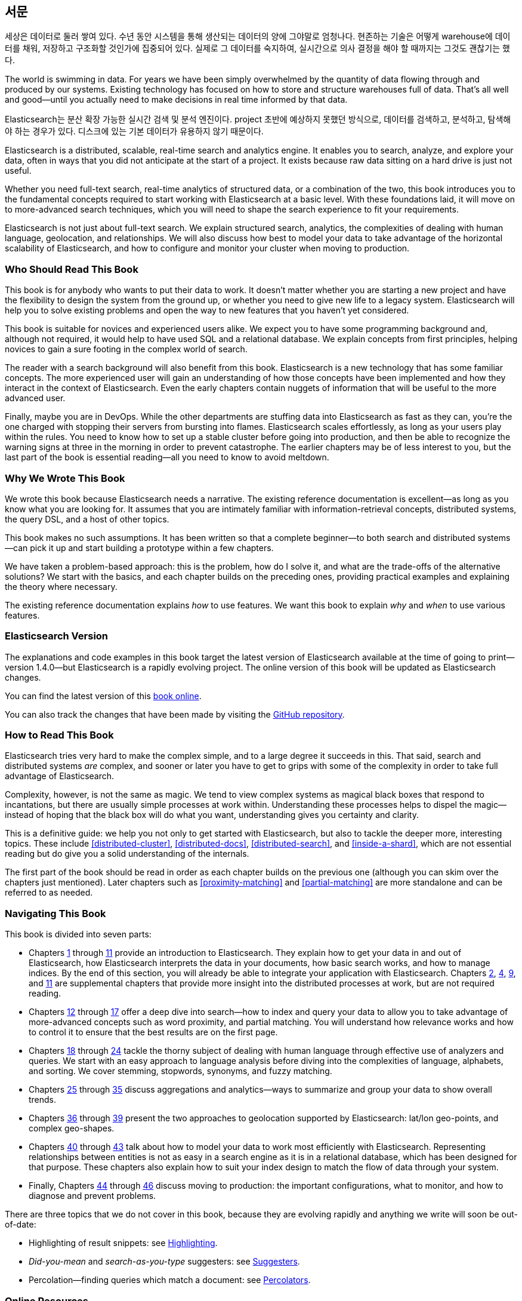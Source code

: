 :ref: http://www.elasticsearch.org/guide/en/elasticsearch/reference/current/

[preface]
== 서문

세상은 데이터로 둘러 쌓여 있다. 수년 동안 시스템을 통해 생산되는 데이터의 양에 그야말로 엄청나다.
현존하는 기술은 어떻게 warehouse에 데이터를 채워, 저장하고 구조화할 것인가에 집중되어 있다.
실제로 그 데이터를 숙지하여, 실시간으로 의사 결정을 해야 할 때까지는 그것도 괜찮기는 했다.

The world is swimming in data.  For years we have been simply overwhelmed by
the quantity of data flowing through and produced by our systems.  Existing
technology has focused on how to store and structure warehouses full of data.
That's all well and good--until you actually need to make decisions in
real time informed by that data.

Elasticsearch는 분산 확장 가능한 실시간 검색 및 분석 엔진이다. 
project 초반에 예상하지 못했던 방식으로, 데이터를 검색하고, 분석하고, 탐색해야 하는 경우가 있다. 
디스크에 있는 기본 데이터가 유용하지 않기 때문이다.

Elasticsearch is a distributed, scalable, real-time search and analytics engine.
It enables you to search, analyze, and explore your data, often in ways that
you did not anticipate at the start of a project.  It exists because raw data
sitting on a hard drive is just not useful.

Whether you need full-text search, real-time analytics of structured data, or
a combination of the two, this book introduces you to the fundamental
concepts required to start working with Elasticsearch at a basic level. With
these foundations laid, it will move on to more-advanced search techniques,
which you will need to shape the search experience to fit your requirements.

Elasticsearch is not just about full-text search. We explain structured
search, analytics, the complexities of dealing with human language,
geolocation, and relationships. We will also discuss how best to model your
data to take advantage of the horizontal scalability of Elasticsearch, and how
to configure and monitor your cluster when moving to production.

=== Who Should Read This Book

This book is for anybody who wants to put their data to work.  It doesn't
matter whether you are starting a new project and have the flexibility to
design the system from the ground up, or whether you need to give new life to
a legacy system.  Elasticsearch will help you to solve existing problems and
open the way to new features that you haven't yet considered.

This book is suitable for novices and experienced users alike. We expect you
to have some programming background and, although not required, it would help
to have used SQL and a relational database. We explain concepts from first
principles, helping novices to gain a sure footing in the complex world of
search.

The reader with a search background will also benefit from this book.
Elasticsearch is a new technology that has some familiar concepts.  The more
experienced user will gain an understanding of how those concepts have been
implemented and how they interact in the context of Elasticsearch. Even  the
early chapters contain nuggets of information that will be useful to the
more advanced user.

Finally, maybe you are in DevOps. While the other departments are stuffing
data into Elasticsearch as fast as they can, you're the one charged with
stopping their servers from bursting into flames. Elasticsearch scales
effortlessly, as long as your users play within the rules. You need to know
how to set up a stable cluster before going into production, and then be able to
recognize the warning signs at three in the morning in order to prevent
catastrophe. The earlier chapters may be of less interest to you, but the last
part of the book is essential reading--all you need to know to avoid
meltdown.


=== Why We Wrote This Book

We wrote this book because Elasticsearch needs a narrative.  The existing
reference documentation is excellent--as long as you know what you are
looking for. It assumes that you are intimately familiar with information-retrieval concepts, distributed systems, the query DSL, and a host of other
topics.

This book makes no such assumptions.  It has been written so that a complete
beginner--to both search and distributed systems--can pick it up and start
building a prototype within a few chapters.

We have taken a problem-based approach: this is the problem, how do I solve
it, and what are the trade-offs of the alternative solutions? We start with the
basics, and each chapter builds on the preceding ones, providing practical
examples and explaining the theory where necessary.

The existing reference documentation explains _how_ to use features.  We want
this book to explain _why_ and _when_ to use various features.

=== Elasticsearch Version

The explanations and code examples in this book target the latest version of
Elasticsearch available at the time of going to print--version 1.4.0--but
Elasticsearch is a rapidly evolving project.  The online version of this book
will be updated as Elasticsearch changes.

You can find the latest version of this http://www.elasticsearch.org/guide/[book online].

You can also track the changes that have been made by visiting the https://github.com/elasticsearch/elasticsearch-definitive-guide/[GitHub repository].


=== How to Read This Book

Elasticsearch tries very hard to make the complex simple, and to a large
degree it succeeds in this. That said, search and distributed systems _are_
complex, and sooner or later you have to get to grips with some of the
complexity in order to take full advantage of Elasticsearch.

Complexity, however, is not the same as magic.  We tend to view complex
systems as magical black boxes that respond to incantations, but there are
usually simple processes at work within. Understanding these processes helps
to dispel the magic--instead of hoping that the black box will do what you
want, understanding gives you certainty and clarity.

This is a definitive guide: we help you not only to get started with
Elasticsearch, but also to tackle the deeper more, interesting topics. These include <<distributed-cluster>>, <<distributed-docs>>,
<<distributed-search>>, and <<inside-a-shard>>, which are not essential
reading but do give you a solid understanding of the internals.

The first part of the book should be read in order as each chapter builds on
the previous one (although you can skim over the chapters just mentioned).  Later chapters such as <<proximity-matching>> and <<partial-matching>>
are more standalone and can be referred to as needed.

=== Navigating This Book

This book is divided into seven parts:

ifndef::es_build[]

*  Chapters pass:[<a href="#intro">1</a>] through pass:[<a href="#inside-a-shard">11</a>]
   provide an introduction to Elasticsearch. They
   explain how to get your data in and out of Elasticsearch, how Elasticsearch
   interprets the data in your documents, how basic search works, and how to
   manage indices. By the end of this section, you will already be able to
   integrate your application with Elasticsearch. Chapters pass:[<a href="#distributed-cluster">2</a>], pass:[<a href="#distributed-docs">4</a>], pass:[<a href="#distributed-search">9</a>], and pass:[<a href="#inside-a-shard">11</a>]
   are supplemental chapters that provide more insight into the distributed
   processes at work, but are not required reading.

*  Chapters pass:[<a href="#structured-search">12</a>] through pass:[<a href="#controlling-relevance">17</a>]
   offer a deep dive into search--how to index and
   query your data to allow  you to take advantage of more-advanced concepts
   such as word proximity, and partial matching. You will understand how
   relevance works and how to control it to ensure that the best results are
   on the first page.

*  Chapters pass:[<a href="#language-intro">18</a>] through pass:[<a href="#fuzzy-matching">24</a>]
   tackle the thorny subject of dealing with human
   language through effective use of analyzers and queries. We start with
   an easy approach to language analysis before diving into the complexities
   of language, alphabets, and sorting. We cover stemming, stopwords, synonyms,
   and fuzzy matching.

*  Chapters pass:[<a href="#aggs-high-level">25</a>] through pass:[<a href="#controlling-memory">35</a>]
   discuss aggregations and analytics--ways to summarize and group your data to show overall trends.

*  Chapters pass:[<a href="#geopoints">36</a>] through pass:[<a href="#geo-shapes">39</a>]
   present the two approaches to geolocation
   supported by Elasticsearch: lat/lon geo-points, and complex geo-shapes.

*  Chapters pass:[<a href="#relations">40</a>] through pass:[<a href="#scale">43</a>]
   talk about how to model your data to work
   most efficiently with Elasticsearch.  Representing relationships
   between entities is not as easy in a search engine as it is in
   a relational database, which has been designed for that purpose.
   These chapters also explain how to suit your index design to
   match the flow of data through your system.

*  Finally, Chapters pass:[<a href="#cluster-admin">44</a>] through pass:[<a href="#post_deploy">46</a>]
   discuss moving to production: the important configurations, what to monitor, and how to diagnose and prevent problems.

endif::es_build[]

ifdef::es_build[]

*  Chapters <<intro>> through <<inside-a-shard>> provide an introduction to Elasticsearch. They
   explain how to get your data in and out of Elasticsearch, how Elasticsearch
   interprets the data in your documents, how basic search works, and how to
   manage indices. By the end of this section, you will already be able to
   integrate your application with Elasticsearch. Chapters
   <<distributed-cluster>>, <<distributed-docs>>, <<distributed-search>>, and <<inside-a-shard>>
   are supplemental chapters that provide more insight into the distributed
   processes at work, but are not required reading.

*  Chapters <<structured-search>> through <<controlling-relevance>>
   offer a deep dive into search--how to index and
   query your data to allow  you to take advantage of more-advanced concepts
   such as word proximity, and partial matching. You will understand how
   relevance works and how to control it to ensure that the best results are
   on the first page.

*  Chapters <<language-intro>> through <<fuzzy-matching>>
   tackle the thorny subject of dealing with human
   language through effective use of analyzers and queries. We start with
   an easy approach to language analysis before diving into the complexities
   of language, alphabets, and sorting. We cover stemming, stopwords, synonyms,
   and fuzzy matching.

*  Chapters <<aggs-high-level>> through <<controlling-memory>>
   discuss aggregations and analytics--ways to summarize and group your data to show overall trends.

*  Chapters <<geopoints>> through <<geo-shapes>>
   present the two approaches to geolocation
   supported by Elasticsearch: lat/lon geo-points, and complex geo-shapes.

*  Chapters <<relations>> through <<scale>>
   talk about how to model your data to work
   most efficiently with Elasticsearch.  Representing relationships
   between entities is not as easy in a search engine as it is in
   a relational database, which has been designed for that purpose.
   These chapters also explain how to suit your index design to
   match the flow of data through your system.

*  Finally, Chapters <<cluster-admin>> through <<post_deploy>>
   discuss moving to production: the important configurations, what to monitor, and how to diagnose and prevent problems.

endif::es_build[]

There are three topics that we do not cover in this book, because they are evolving rapidly and anything we
write will soon be out-of-date:

* Highlighting of result snippets: see http://bit.ly/151kOhG[Highlighting].
* _Did-you-mean_ and _search-as-you-type_ suggesters: see http://bit.ly/1INTMa9[Suggesters].
* Percolation--finding queries which match a document: see http://bit.ly/1KNs3du[Percolators].

=== Online Resources

Because this book focuses on problem solving in Elasticsearch rather than syntax, we sometimes reference the existing documentation for a complete
list of parameters.  The reference documentation can be found here:

http://www.elasticsearch.org/guide/

=== Conventions Used in This Book

The following typographical conventions are used in this book:

_Italic_:: Indicates emphasis, and new terms or concepts.

+Constant width+:: Used for program listings, as well as within paragraphs to refer to program elements such as variable or function names, databases, data types, environment variables, statements, and keywords.


[TIP]
====
This icon signifies a tip, suggestion.
====

[NOTE]
====
This icon signifies a general note.
====

[WARNING]
====
This icon indicates a warning or caution.
====

=== Using Code Examples
////
Do not edit this section.
////

This book is here to help you get your job done. In general, if example code is offered with this book, you may use it in your programs and documentation. You do not need to contact us for permission unless you’re reproducing a significant portion of the code. For example, writing a program that uses several chunks of code from this book does not require permission. Selling or distributing a CD-ROM of examples from O’Reilly books does require permission. Answering a question by citing this book and quoting example code does not require permission. Incorporating a significant amount of example code from this book into your product’s documentation does require permission.

We appreciate, but do not require, attribution. An attribution usually includes the title, author, publisher, and ISBN. For example: _Elasticsearch: The Definitive Guide_ by Clinton Gormley and Zachary Tong (O’Reilly). Copyright 2015 Elasticsearch BV, 978-1-449-35854-9.

ifndef::es_build[]
If you feel your use of code examples falls outside fair use or the permission given above, feel free to contact us at
pass:[<a class="email" href="mailto:permissions@oreilly.com"><em>permissions@oreilly.com</em></a>].
endif::es_build[]

ifdef::es_build[]
If you feel your use of code examples falls outside fair use or the permission given above, feel free to contact us at
mailto:permissions@oreilly.com[].
endif::es_build[]

ifndef::es_build[]
=== Safari® Books Online
////
Do not edit this section.
////
[role = "safarienabled"]
[NOTE]
====
pass:[<a href="http://safaribooksonline.com" class="orm:hideurl:ital"><em class="hyperlink">Safari Books Online</em></a>] is an on-demand digital library that delivers expert pass:[<a href="https://www.safaribooksonline.com/explore/" class="orm:hideurl">content</a>] in both book and video form from the world&#8217;s leading authors in technology and business.
====

Technology professionals, software developers, web designers, and business and creative professionals use Safari Books Online as their primary resource for research, problem solving, learning, and certification training.

++++
<p>Safari Books Online offers a range of <a href="https://www.safaribooksonline.com/pricing/" class="orm:hideurl">plans and pricing</a> for <a href="https://www.safaribooksonline.com/enterprise/" class="orm:hideurl">enterprise</a>, <a href="https://www.safaribooksonline.com/government/" class="orm:hideurl">government</a>, <a href="https://www.safaribooksonline.com/academic-public-library/" class="orm:hideurl">education</a>, and individuals.</p>

<p>Members have access to thousands of books, training videos, and prepublication manuscripts in one fully searchable database from publishers like O&#8217;Reilly Media, Prentice Hall Professional, Addison-Wesley Professional, Microsoft Press, Sams, Que, Peachpit Press, Focal Press, Cisco Press, John Wiley &amp; Sons, Syngress, Morgan Kaufmann, IBM Redbooks, Packt, Adobe Press, FT Press, Apress, Manning, New Riders, McGraw-Hill, Jones &amp; Bartlett, Course Technology, and hundreds <a href="https://www.safaribooksonline.com/our-library/" class="orm:hideurl">more</a>. For more information about Safari Books Online, please visit us <a class="orm:hideurl">online</a>.</p>
++++

=== How to Contact Us
////
Do not edit this section.
////
Please address comments and questions concerning this book to the publisher:

++++
<ul class="simplelist">
  <li>O’Reilly Media, Inc.</li>
  <li>1005 Gravenstein Highway North</li>
  <li>Sebastopol, CA 95472</li>
  <li>800-998-9938 (in the United States or Canada)</li>
  <li>707-829-0515 (international or local)</li>
  <li>707-829-0104 (fax)</li>
</ul>
++++

We have a web page for this book, where we list errata, examples, and any additional information. You can access this page at link:$$http://oreil.ly/1ylQuK6$$[].

////
Don't forget to update the link above.
////

To comment or ask technical questions about this book, send email to pass:[<a class="email" href="mailto:bookquestions@oreilly.com"><em>bookquestions@oreilly.com</em></a>].

For more information about our books, courses, conferences, and news, see our website at link:$$http://www.oreilly.com$$[].

Find us on Facebook: link:$$http://facebook.com/oreilly$$[]

Follow us on Twitter: link:$$http://twitter.com/oreillymedia$$[]

Watch us on YouTube: link:$$http://www.youtube.com/oreillymedia$$[]

endif::es_build[]

=== Acknowledgments

Why are spouses always relegated to a _last but not least_ disclaimer?
There is no doubt in our minds that the two people most deserving of our
gratitude are Xavi Sánchez Catalán, Clinton's long-suffering husband, and
Genevieve Flanders, Zach's fiancée. They have looked after us and loved us,
picked up the slack, put up with our absence and our endless moaning about how
long the book was taking, and, most importantly, they are still here.

Thank you to Shay Banon for creating Elasticsearch in the first place, and to
Elasticsearch the company for supporting our work on the book.  Our colleagues
at Elasticsearch deserve a big thank you as well. They have helped us pick
through the innards of Elasticsearch to really understand how it works, and
they have been responsible for adding improvements and fixing inconsistencies
that were brought to light by writing about them.

Two colleagues in particular deserve special mention:

*   Robert Muir patiently shared his deep knowledge of search in general and
    Lucene in particular. Several chapters are the direct result of joining
    his pearls of wisdom into paragraphs.

*   Adrien Grand dived deep into the code to answer question after question,
    and checked our explanations to ensure they make sense.

Thank you to O'Reilly for undertaking this project and working with us to make
this book available online for free, to our editor Brian Anderson for cajoling
us along gently, and to our kind and gentle reviewers Benjamin Devèze, Ivan
Brusic, and Leo Lapworth.  Your reassurances kept us hopeful.

Finally, we would like to thank our readers, some of whom we know only by
their GitHub identities, who have taken the time to report problems, provide
corrections, or suggest improvements:

Adam Canady, Adam Gray, Alexander Kahn, Alexander Reelsen, Alaattin
Kahramanlar, Ambrose Ludd, Anna Beyer, Andrew Bramble,  Baptiste Cabarrou,
Bart Vandewoestyne, Bertrand Dechoux, Brian Wong, Brooke Babcock, Charles
Mims, Chris Earle, Chris Gilmore, Christian Burgas, Colin Goodheart-Smithe,
Corey Wright,  Daniel Wiesmann, David Pilato, Duncan Angus Wilkie, Florian
Hopf, Gavin Foo, Gilbert Chang, Grégoire Seux, Gustavo Alberola, Igal Sapir,
Iskren Ivov Chernev, Itamar Syn-Hershko, Jan Forrest, Jānis Peisenieks,
Japheth Thomson, Jeff Myers, Jeff Patti, Jeremy Falling, Jeremy Nguyen, J.R.
Heard, Joe Fleming, Jonathan Page, Joshua Gourneau, Josh Schneier, Jun Ohtani,
Keiji Yoshida, Kieren Johnstone, Kim Laplume, Kurt Hurtado, Laszlo Balogh,
londocr, losar, Lucian Precup, Lukáš Vlček, Malibu Carl, Margirier Laurent,
Martijn Dwars, Matt Ruzicka, Mattias Pfeiffer, Mehdy Amazigh, mhemani, Michael
Bonfils, Michael Bruns, Michael Salmon, Michael Scharf , Mitar Milutinović,
Mustafa K. Isik, Nathan Peck, Patrick Peschlow, Paul Schwarz, Pieter Coucke,
Raphaël Flores, Robert Muir, Ruslan Zavacky, Sanglarsh Boudhh, Santiago
Gaviria, Scott Wilkerson, Sebastian Kurfürst, Sergii Golubev, Serkan Kucukbay,
Thierry Jossermoz, Thomas Cucchietti, Tom Christie, Ulf Reimers, Venkat
Somula, Wei Zhu, Will Kahn-Greene, and Yuri Bakumenko.
